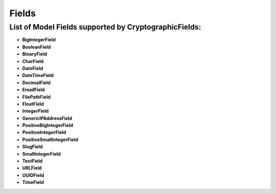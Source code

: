 Fields
======

List of Model Fields supported by CryptographicFields:
------------------------------------------------------
* **BigIntegerField**
* **BooleanField**
* **BinaryField**
* **CharField**
* **DateField**
* **DateTimeField**
* **DecimalField**
* **EmailField**
* **FilePathField**
* **FloatField**
* **IntegerField**
* **GenericIPAddressField**
* **PositiveBigIntegerField**
* **PositiveIntegerField**
* **PositiveSmallIntegerField**
* **SlugField**
* **SmallIntegerField**
* **TextField**
* **URLField**
* **UUIDField**
* **TimeField**